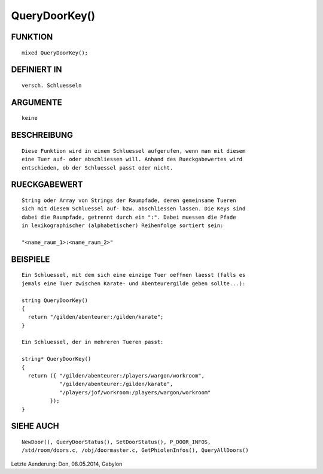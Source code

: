 QueryDoorKey()
==============

FUNKTION
--------
::

     mixed QueryDoorKey();

DEFINIERT IN
------------
::

     versch. Schluesseln

ARGUMENTE
---------
::

     keine

BESCHREIBUNG
------------
::

     Diese Funktion wird in einem Schluessel aufgerufen, wenn man mit diesem
     eine Tuer auf- oder abschliessen will. Anhand des Rueckgabewertes wird
     entschieden, ob der Schluessel passt oder nicht.

RUECKGABEWERT
-------------
::

     String oder Array von Strings der Raumpfade, deren gemeinsame Tueren
     sich mit diesem Schluessel auf- bzw. abschliessen lassen. Die Keys sind
     dabei die Raumpfade, getrennt durch ein ":". Dabei muessen die Pfade
     in lexikographischer (alphabetischer) Reihenfolge sortiert sein:

     "<name_raum_1>:<name_raum_2>"

BEISPIELE
---------
::

     Ein Schluessel, mit dem sich eine einzige Tuer oeffnen laesst (falls es
     jemals eine Tuer zwischen Karate- und Abenteurergilde geben sollte...):

     string QueryDoorKey()
     {
       return "/gilden/abenteurer:/gilden/karate";
     }

     Ein Schluessel, der in mehreren Tueren passt:

     string* QueryDoorKey()
     {
       return ({ "/gilden/abenteurer:/players/wargon/workroom",
                 "/gilden/abenteurer:/gilden/karate",
                 "/players/jof/workroom:/players/wargon/workroom"
              });
     }

SIEHE AUCH
----------
::

    NewDoor(), QueryDoorStatus(), SetDoorStatus(), P_DOOR_INFOS,
    /std/room/doors.c, /obj/doormaster.c, GetPhiolenInfos(), QueryAllDoors()


Letzte Aenderung: Don, 08.05.2014, Gabylon

